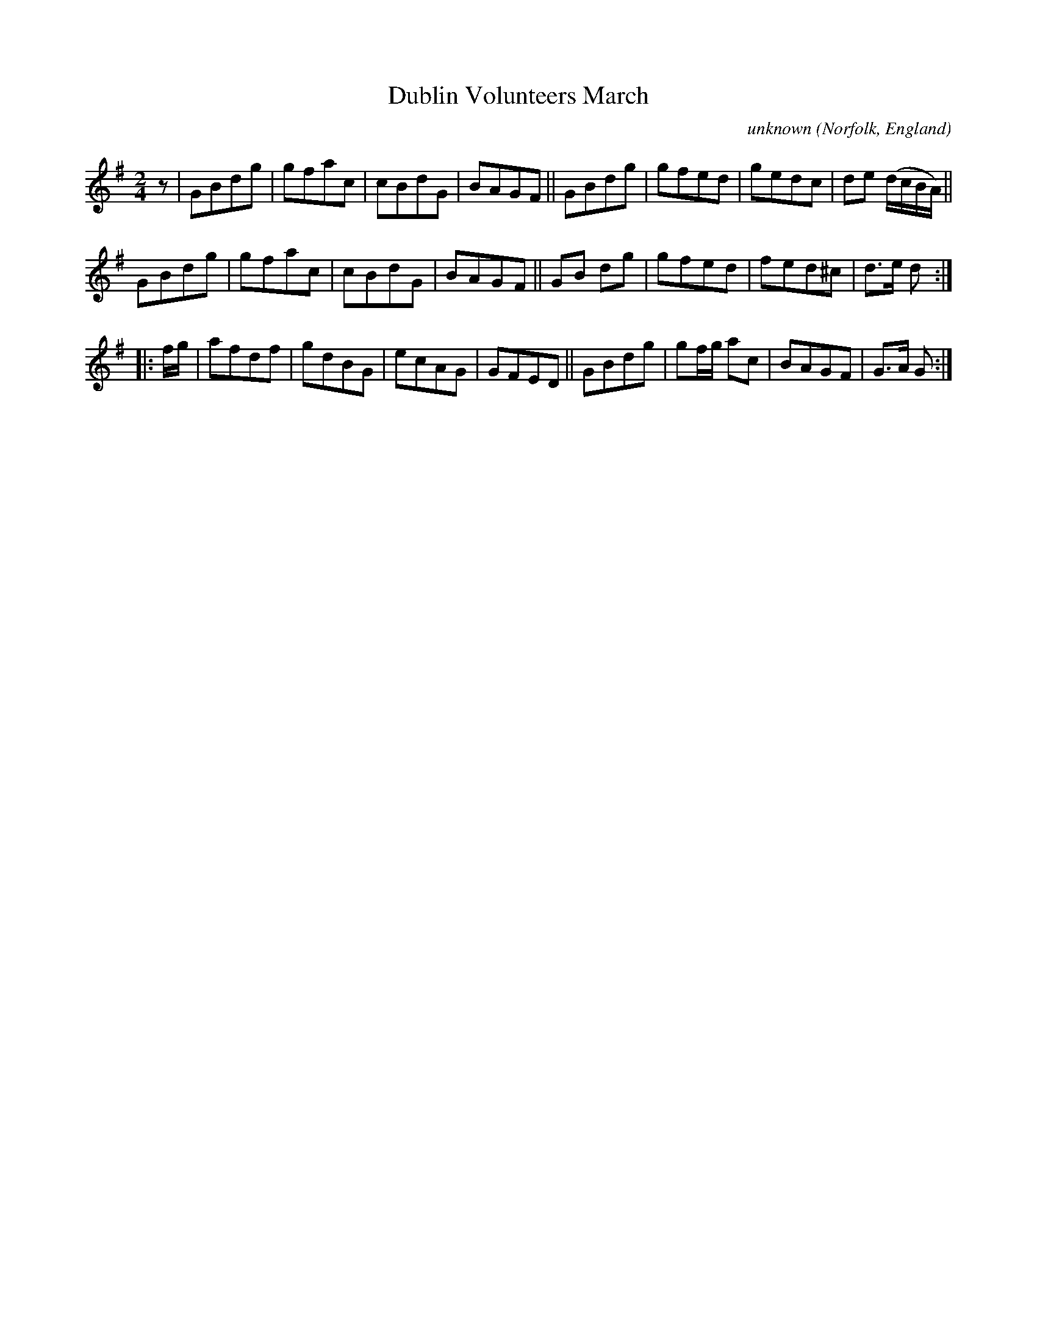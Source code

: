 X: 013
T: Dublin Volunteers March
C: unknown
O: Norfolk, England
R: march
N: Norfolk Museums Service
N: MS with "scribble John Brown His Book 16 November 1785" on 1st page
N: There's a 2nd unclear name: Robert Jas Goff/Goffe/Suff/Soffe.
F: https://www.eatmt.org.uk/alan-flos-musings-on-a-norfolk-tune-book/
F: https://www.eatmt.org.uk/wp-content/uploads/2021/03/SCN0939-2.jpg (page 1 of the MS)
Z: 2021-06-25 John Chambers <jc:trillian.mit.edu>
M: 2/4
L: 1/8
K: G
% - - - - - - - - - -
z |\
GBdg | gfac | cBdG | BAGF ||\
GBdg | gfed | gedc | de (d/c/B/A/) ||
GBdg | gfac | cBdG | BAGF ||\
GB dg | gfed | fed^c | d>e d :|
|: f/g/ |\
afdf | gdBG | ecAG | GFED ||\
GBdg | gf/g/ ac | BAGF | G>A G :|
